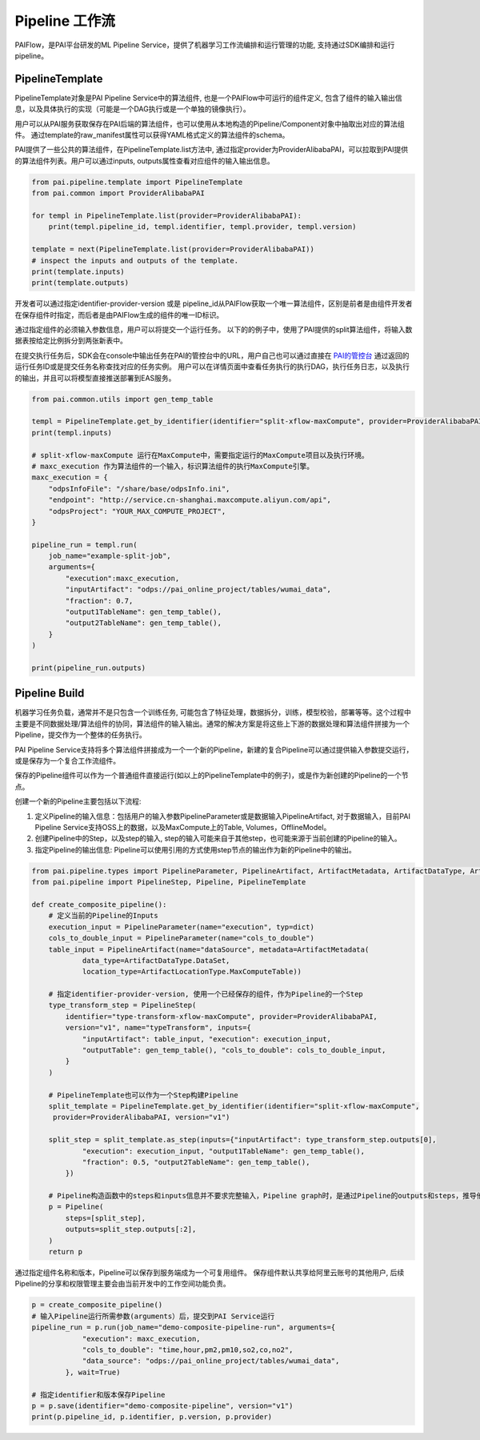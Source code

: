 ======================
Pipeline 工作流
======================

PAIFlow，是PAI平台研发的ML Pipeline Service，提供了机器学习工作流编排和运行管理的功能, 支持通过SDK编排和运行pipeline。

PipelineTemplate
----------------------


PipelineTemplate对象是PAI Pipeline Service中的算法组件, 也是一个PAIFlow中可运行的组件定义, 包含了组件的输入输出信息，以及具体执行的实现（可能是一个DAG执行或是一个单独的镜像执行）。

用户可以从PAI服务获取保存在PAI后端的算法组件，也可以使用从本地构造的Pipeline/Component对象中抽取出对应的算法组件。 通过template的raw_manifest属性可以获得YAML格式定义的算法组件的schema。

PAI提供了一些公共的算法组件，在PipelineTemplate.list方法中, 通过指定provider为ProviderAlibabaPAI，可以拉取到PAI提供的算法组件列表。用户可以通过inputs, outputs属性查看对应组件的输入输出信息。

.. code-block:: python

    from pai.pipeline.template import PipelineTemplate
    from pai.common import ProviderAlibabaPAI

    for templ in PipelineTemplate.list(provider=ProviderAlibabaPAI):
        print(templ.pipeline_id, templ.identifier, templ.provider, templ.version)

    template = next(PipelineTemplate.list(provider=ProviderAlibabaPAI))
    # inspect the inputs and outputs of the template.
    print(template.inputs)
    print(template.outputs)


开发者可以通过指定identifier-provider-version 或是 pipeline_id从PAIFlow获取一个唯一算法组件，区别是前者是由组件开发者在保存组件时指定，而后者是由PAIFlow生成的组件的唯一ID标识。

通过指定组件的必须输入参数信息，用户可以将提交一个运行任务。 以下的的例子中，使用了PAI提供的split算法组件，将输入数据表按给定比例拆分到两张新表中。

在提交执行任务后，SDK会在console中输出任务在PAI的管控台中的URL，用户自己也可以通过直接在 `PAI的管控台 <https://pai.data.aliyun.com/console>`_ 通过返回的运行任务ID或是提交任务名称查找对应的任务实例。 用户可以在详情页面中查看任务执行的执行DAG，执行任务日志，以及执行的输出，并且可以将模型直接推送部署到EAS服务。


.. code-block:: python

    from pai.common.utils import gen_temp_table

    templ = PipelineTemplate.get_by_identifier(identifier="split-xflow-maxCompute", provider=ProviderAlibabaPAI, version="v1")
    print(templ.inputs)

    # split-xflow-maxCompute 运行在MaxCompute中，需要指定运行的MaxCompute项目以及执行环境。
    # maxc_execution 作为算法组件的一个输入，标识算法组件的执行MaxCompute引擎。
    maxc_execution = {
        "odpsInfoFile": "/share/base/odpsInfo.ini",
        "endpoint": "http://service.cn-shanghai.maxcompute.aliyun.com/api",
        "odpsProject": "YOUR_MAX_COMPUTE_PROJECT",
    }

    pipeline_run = templ.run(
        job_name="example-split-job",
        arguments={
            "execution":maxc_execution,
            "inputArtifact": "odps://pai_online_project/tables/wumai_data",
            "fraction": 0.7,
            "output1TableName": gen_temp_table(),
            "output2TableName": gen_temp_table(),
        }
    )

    print(pipeline_run.outputs)


Pipeline Build
----------------------


机器学习任务负载，通常并不是只包含一个训练任务, 可能包含了特征处理，数据拆分，训练，模型校验，部署等等。这个过程中主要是不同数据处理/算法组件的协同，算法组件的输入输出。通常的解决方案是将这些上下游的数据处理和算法组件拼接为一个Pipeline，提交作为一个整体的任务执行。

PAI Pipeline Service支持将多个算法组件拼接成为一个一个新的Pipeline，新建的复合Pipeline可以通过提供输入参数提交运行，或是保存为一个复合工作流组件。

保存的Pipeline组件可以作为一个普通组件直接运行(如以上的PipelineTemplate中的例子)，或是作为新创建的Pipeline的一个节点。


创建一个新的Pipeline主要包括以下流程:

1. 定义Pipeline的输入信息：包括用户的输入参数PipelineParameter或是数据输入PipelineArtifact, 对于数据输入，目前PAI Pipeline Service支持OSS上的数据，以及MaxCompute上的Table, Volumes，OfflineModel。

2. 创建Pipeline中的Step，以及step的输入, step的输入可能来自于其他step，也可能来源于当前创建的Pipeline的输入。

3. 指定Pipeline的输出信息: Pipeline可以使用引用的方式使用step节点的输出作为新的Pipeline中的输出。


.. code-block:: python

    from pai.pipeline.types import PipelineParameter, PipelineArtifact, ArtifactMetadata, ArtifactDataType, ArtifactLocationType
    from pai.pipeline import PipelineStep, Pipeline, PipelineTemplate

    def create_composite_pipeline():
        # 定义当前的Pipeline的Inputs
        execution_input = PipelineParameter(name="execution", typ=dict)
        cols_to_double_input = PipelineParameter(name="cols_to_double")
        table_input = PipelineArtifact(name="dataSource", metadata=ArtifactMetadata(
                data_type=ArtifactDataType.DataSet,
                location_type=ArtifactLocationType.MaxComputeTable))

        # 指定identifier-provider-version, 使用一个已经保存的组件，作为Pipeline的一个Step
        type_transform_step = PipelineStep(
            identifier="type-transform-xflow-maxCompute", provider=ProviderAlibabaPAI,
            version="v1", name="typeTransform", inputs={
                "inputArtifact": table_input, "execution": execution_input,
                "outputTable": gen_temp_table(), "cols_to_double": cols_to_double_input,
            }
        )

        # PipelineTemplate也可以作为一个Step构建Pipeline
        split_template = PipelineTemplate.get_by_identifier(identifier="split-xflow-maxCompute",
         provider=ProviderAlibabaPAI, version="v1")

        split_step = split_template.as_step(inputs={"inputArtifact": type_transform_step.outputs[0],
                "execution": execution_input, "output1TableName": gen_temp_table(),
                "fraction": 0.5, "output2TableName": gen_temp_table(),
            })

        # Pipeline构造函数中的steps和inputs信息并不要求完整输入，Pipeline graph时，是通过Pipeline的outputs和steps，推导他们的依赖，从而构造对应的执行DAG
        p = Pipeline(
            steps=[split_step],
            outputs=split_step.outputs[:2],
        )
        return p


通过指定组件名称和版本，Pipeline可以保存到服务端成为一个可复用组件。 保存组件默认共享给阿里云账号的其他用户, 后续Pipeline的分享和权限管理主要会由当前开发中的工作空间功能负责。

.. code-block:: python

    p = create_composite_pipeline()
    # 输入Pipeline运行所需参数(arguments）后，提交到PAI Service运行
    pipeline_run = p.run(job_name="demo-composite-pipeline-run", arguments={
                "execution": maxc_execution,
                "cols_to_double": "time,hour,pm2,pm10,so2,co,no2",
                "data_source": "odps://pai_online_project/tables/wumai_data",
            }, wait=True)

    # 指定identifier和版本保存Pipeline
    p = p.save(identifier="demo-composite-pipeline", version="v1")
    print(p.pipeline_id, p.identifier, p.version, p.provider)

